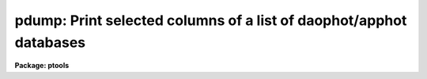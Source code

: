 .. _pdump:

pdump: Print selected columns of a list of  daophot/apphot databases
====================================================================

**Package: ptools**

.. raw:: html

  </tr></table><p>
  <h3>Name</h3>
  <!-- BeginSection: 'NAME' -->
  <p>
  pdump - print fields from an APPHOT/DAOPHOT database
  </p>
  <!-- EndSection:   'NAME' -->
  <h3>Usage</h3>
  <!-- BeginSection: 'USAGE' -->
  <p>
  pdump infiles fields expr
  </p>
  <!-- EndSection:   'USAGE' -->
  <h3>Parameters</h3>
  <!-- BeginSection: 'PARAMETERS' -->
  <dl>
  <dt><b>infiles</b></dt>
  <!-- Sec='PARAMETERS' Level=0 Label='infiles' Line='infiles' -->
  <dd>The APPHOT/DAOPHOT databases containing the fields to be dumped.
  </dd>
  </dl>
  <dl>
  <dt><b>fields</b></dt>
  <!-- Sec='PARAMETERS' Level=0 Label='fields' Line='fields' -->
  <dd>A template defining the fields to be dumped from each record.
  In the case of APPHOT/DAOPHOT text databases, the fields are specified by
  keywords defined by the
  #K and #N entries in the database. Upper or lower case and minimum match
  abbreviations are permissible. Some fields such as <tt>"mag"</tt> may have
  multiple entries. An individual entry can be referenced by specifying an
  array index, e.g. <tt>"MAG[2]"</tt> or several values can be selected by
  specifying a range of elements, e.g. <tt>"MAG[1-3]"</tt>.
  In the case of STSDAS table APPHOT/DAOPHOT databases the fields are the
  column names. Names must be spelled in full but upper or lower case is allowed.
  In the case of STSDAS table databases, it may be necessary to escape the
  leading square bracket so that field <tt>"MAG[2]"</tt> would be referred to as
  <tt>"MAG\[2]"</tt>.  The fields are output in
  the order in which they are specified in the template.
  </dd>
  </dl>
  <dl>
  <dt><b>expr</b></dt>
  <!-- Sec='PARAMETERS' Level=0 Label='expr' Line='expr' -->
  <dd>The boolean expression to be evaluated once per record.
  Only the fields in those records for which the boolean expression
  evaluates to yes are printed.
  If <i>expr</i> = <tt>"yes"</tt>, the specified fields in all the records are
  printed.
  </dd>
  </dl>
  <dl>
  <dt><b>headers = no</b></dt>
  <!-- Sec='PARAMETERS' Level=0 Label='headers' Line='headers = no' -->
  <dd>Dump the APPHOT/DAOPHOT database field headers. The selected
  fields are printed on the standard output, preceded by the parameters list,
  if <i>parameters</i> = yes, and the keyword, units,
  and format information.
  </dd>
  </dl>
  <dl>
  <dt><b>parameters = yes</b></dt>
  <!-- Sec='PARAMETERS' Level=0 Label='parameters' Line='parameters = yes' -->
  <dd>Print the keyword parameters records on the
  standard output if <i>headers</i> = yes.
  </dd>
  </dl>
  <!-- EndSection:   'PARAMETERS' -->
  <h3>Description</h3>
  <!-- BeginSection: 'DESCRIPTION' -->
  <p>
  PDUMP selects a subset of fields specified by the <i>fields</i>
  parameter from an APPHOT/DAOPHOT database or a list of databases
  and prints the results on the standard output.
  If <i>headers</i> = no, the output is in simple list format
  with adjacent fields
  separated by whitespace. The fields are printed in the order in
  which they appear in <i>ields</i>. If <i>headers</i> = yes, the
  selected fields are printed on the standard output, preceded by
  the parameter list, if <i>parameters</i> = yes, and the keyword, units,
  and format information.
  Newlines will not be inserted in the output if the input database
  was an APPHOT/DAOPHOT text file, so users should take
  care not specify so many output fields as to exceed the IRAF text file
  line limit of 161 characters.
  Newlines will be inserted if the original database was an
  STSDAS table.
  </p>
  <p>
  PDUMP is a simple CL script which calls TXDUMP if the APPHOT/DAOPHOT
  database was a text file and TBDUMP if it was an STSDAS table.
  Although the parameters of TBDUMP and TXDUMP have been tailored to
  make the two tasks appear as similar as possible each task
  offers some capabilities that the other does not. In some
  situations users may wish to use the individual tasks instead of the
  generic script.
  </p>
  <p>
  The output records are selected on the basis of an input boolean
  expression <i>expr</i> whose variables are the field names
  specified by the #N keywords or the parameters specified by the
  #K keywords in the APPHOT/DAOPHOT text database or the column names
  in an ST tables database.
  If after substituting the values associated
  with a particular record into the field name variables the
  expression evaluates
  to yes, that record is included in the output table.
  </p>
  <p>
  The supported
  operators and functions are briefly described below. A detailed description
  of the boolean expression evaluator and its syntax can be found
  in the manual page for the IMAGES package HEDIT task.
  </p>
  <p>
  The following logical operators can be used in the boolean expression. 
  </p>
  <pre>
  	equal		  ==	not equal		!=
  	less than	  &lt;	less than or equal	&lt;=
  	greater than	  &gt;	greater than or equal	&gt;=
  	or		  ||	and			&amp;&amp;
  	negation	  !	pattern match		?=
  	concatenation	  //
  </pre>
  <p>
  The pattern match character ?=  takes a
  string expression as its first argument and a pattern as its second argument.
  The result is yes if the pattern is contained in the string expression.
  Patterns are strings which may contain pattern matching meta-characters.
  The meta-characters themselves can be matched by preceeding them with the escape
  character.  The meta-characters listed below. 
  </p>
  <pre>
  	beginning of string	^	end of string		$
  	one character		?	zero or more characters	*
  	white space		#	escape character	\<br>
  	ignore case		{	end ignore case		}
  	begin character class	[	end character class	]
  	not, in char class	^	range, in char class	-
  </pre>
  <p>
  The expression may also include arithmetic operators and functions.
  The following arithmetic operators and functions are supported.
  </p>
  <pre>
  addition		+		subtraction		-
  multiplication		*		division		/
  negation		-		exponentiation		**
  absolute value		abs(x)		cosine			cos(x)
  sine			sin(x)		tangent			tan(x)
  arc cosine		acos(x)		arc sine		asin(x)
  arc tangent		atan(x)		arc tangent		atan2(x,y)
  exponential		exp(x)		square root		sqrt(x)
  natural log		log(x)		common log		log10(x)
  minimum			min(x,y)	maximum			max(x,y)
  convert to integer	int(x)		convert to real		real(x)
  nearest integer		nint(x)		modulo			mod(x)
  </pre>
  <!-- EndSection:   'DESCRIPTION' -->
  <h3>Examples</h3>
  <!-- BeginSection: 'EXAMPLES' -->
  <p>
  1. Select the fields XCENTER and YCENTER from the output of the APPHOT
  CENTER task.
  </p>
  <pre>
      pt&gt; pdump image.ctr.3 "XCENTER,YCENTER" yes
  </pre>
  <p>
  2. Select the fields XCENTER and YCENTER from the output of the APPHOT
  CENTER task for all records with YCENTER &gt; 100.0.
  </p>
  <pre>
      pt&gt; pdump image.ctr.3 "XCENTER,YCENTER" "YCENTER &gt; 100.0"
  </pre>
  <p>
  3. Select the fields ID, XCENTER, YCENTER and the first three magnitudes
  from the output of the APPHOT PHOT task. In the case of STSDAS table
  databases it may be necessary to escape the leading square bracket.
  </p>
  <pre>
      pt&gt; pdump image.mag.3 "ID,XCEN,YCEN,MAG[1],MAG[2],MAG[3]" yes
  
  		   or
  
      pt&gt; pdump image.mag.3 "ID,XCEN,YCEN,MAG\[1],MAG\[2],MAG\[3]" yes
  </pre>
  <p>
  4. Select the ID, XCENTER, YCENTER, MSKY and MAG fields from the output
  of the DAOPHOT NSTAR task. Print the headers and parameters as well.
  </p>
  <pre>
      pt&gt; pdump image.nst.3 "ID,XCENTER,YCENTER,MSKY,MAG"  \<br>
  	yes headers+ parameters+
  </pre>
  <!-- EndSection:   'EXAMPLES' -->
  <h3>Bugs</h3>
  <!-- BeginSection: 'BUGS' -->
  <p>
  Users should not dump more fields than fill a 161 character textline
  as IRAF does not currently fully support longer text lines.
  </p>
  <!-- EndSection:   'BUGS' -->
  <h3>See also</h3>
  <!-- BeginSection: 'SEE ALSO' -->
  <p>
  ptools.txdump,ptools.tbdump,tables.tdump
  </p>
  
  <!-- EndSection:    'SEE ALSO' -->
  
  <!-- Contents: 'NAME' 'USAGE' 'PARAMETERS' 'DESCRIPTION' 'EXAMPLES' 'BUGS' 'SEE ALSO'  -->
  
